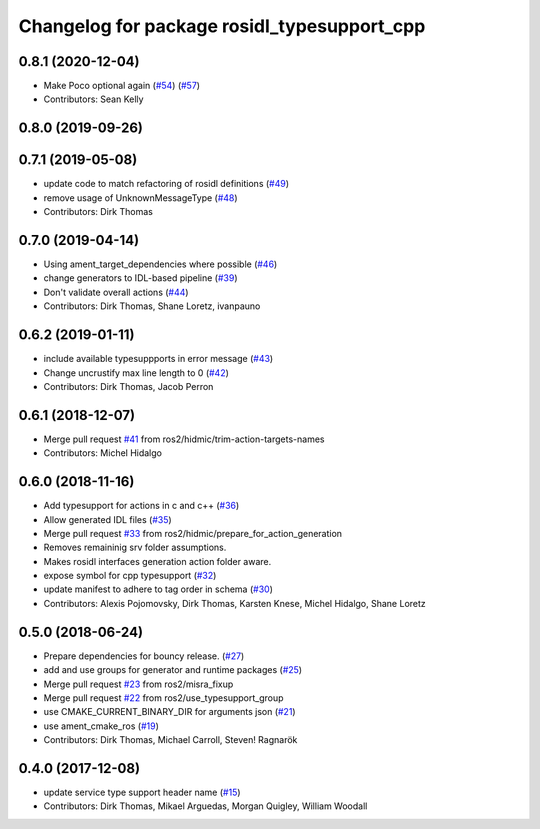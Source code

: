^^^^^^^^^^^^^^^^^^^^^^^^^^^^^^^^^^^^^^^^^^^^
Changelog for package rosidl_typesupport_cpp
^^^^^^^^^^^^^^^^^^^^^^^^^^^^^^^^^^^^^^^^^^^^

0.8.1 (2020-12-04)
------------------
* Make Poco optional again (`#54 <https://github.com/ros2/rosidl_typesupport/issues/54>`_) (`#57 <https://github.com/ros2/rosidl_typesupport/issues/57>`_)
* Contributors: Sean Kelly

0.8.0 (2019-09-26)
------------------

0.7.1 (2019-05-08)
------------------
* update code to match refactoring of rosidl definitions (`#49 <https://github.com/ros2/rosidl_typesupport/issues/49>`_)
* remove usage of UnknownMessageType (`#48 <https://github.com/ros2/rosidl_typesupport/issues/48>`_)
* Contributors: Dirk Thomas

0.7.0 (2019-04-14)
------------------
* Using ament_target_dependencies where possible (`#46 <https://github.com/ros2/rosidl_typesupport/issues/46>`_)
* change generators to IDL-based pipeline (`#39 <https://github.com/ros2/rosidl_typesupport/issues/39>`_)
* Don't validate overall actions (`#44 <https://github.com/ros2/rosidl_typesupport/issues/44>`_)
* Contributors: Dirk Thomas, Shane Loretz, ivanpauno

0.6.2 (2019-01-11)
------------------
* include available typesuppports in error message (`#43 <https://github.com/ros2/rosidl_typesupport/issues/43>`_)
* Change uncrustify max line length to 0 (`#42 <https://github.com/ros2/rosidl_typesupport/issues/42>`_)
* Contributors: Dirk Thomas, Jacob Perron

0.6.1 (2018-12-07)
------------------
* Merge pull request `#41 <https://github.com/ros2/rosidl_typesupport/issues/41>`_ from ros2/hidmic/trim-action-targets-names
* Contributors: Michel Hidalgo

0.6.0 (2018-11-16)
------------------
* Add typesupport for actions in c and c++ (`#36 <https://github.com/ros2/rosidl_typesupport/issues/36>`_)
* Allow generated IDL files (`#35 <https://github.com/ros2/rosidl_typesupport/issues/35>`_)
* Merge pull request `#33 <https://github.com/ros2/rosidl_typesupport/issues/33>`_ from ros2/hidmic/prepare_for_action_generation
* Removes remaininig srv folder assumptions.
* Makes rosidl interfaces generation action folder aware.
* expose symbol for cpp typesupport (`#32 <https://github.com/ros2/rosidl_typesupport/issues/32>`_)
* update manifest to adhere to tag order in schema (`#30 <https://github.com/ros2/rosidl_typesupport/issues/30>`_)
* Contributors: Alexis Pojomovsky, Dirk Thomas, Karsten Knese, Michel Hidalgo, Shane Loretz

0.5.0 (2018-06-24)
------------------
* Prepare dependencies for bouncy release. (`#27 <https://github.com/ros2/rosidl_typesupport/issues/27>`_)
* add and use groups for generator and runtime packages (`#25 <https://github.com/ros2/rosidl_typesupport/issues/25>`_)
* Merge pull request `#23 <https://github.com/ros2/rosidl_typesupport/issues/23>`_ from ros2/misra_fixup
* Merge pull request `#22 <https://github.com/ros2/rosidl_typesupport/issues/22>`_ from ros2/use_typesupport_group
* use CMAKE_CURRENT_BINARY_DIR for arguments json (`#21 <https://github.com/ros2/rosidl_typesupport/issues/21>`_)
* use ament_cmake_ros (`#19 <https://github.com/ros2/rosidl_typesupport/issues/19>`_)
* Contributors: Dirk Thomas, Michael Carroll, Steven! Ragnarök

0.4.0 (2017-12-08)
------------------
* update service type support header name (`#15 <https://github.com/ros2/rosidl_typesupport/issues/15>`_)
* Contributors: Dirk Thomas, Mikael Arguedas, Morgan Quigley, William Woodall
